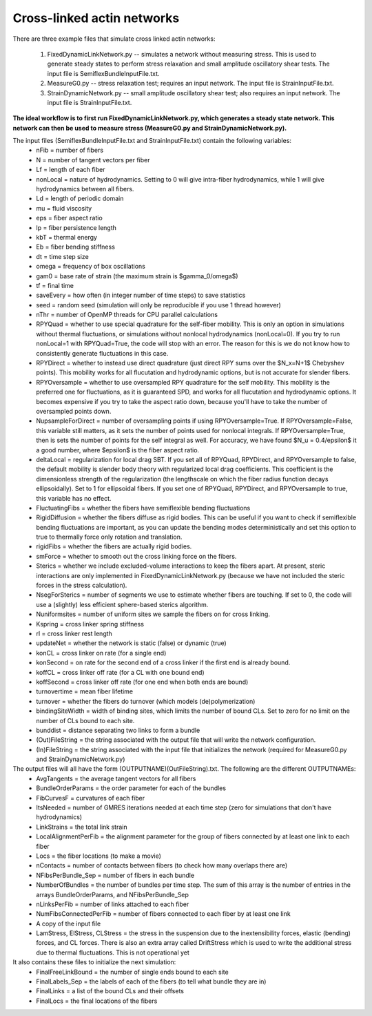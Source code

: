 Cross-linked actin networks
========================================
There are three example files that simulate
cross linked actin networks:

    1) FixedDynamicLinkNetwork.py -- simulates a network without measuring stress. This is used
       to generate steady states to perform stress relaxation and small amplitude oscillatory shear
       tests. The input file is SemiflexBundleInputFile.txt. 
    2) MeasureG0.py -- stress relaxation test; requires an input network. The input file is StrainInputFile.txt.
    3) StrainDynamicNetwork.py -- small amplitude oscillatory shear test; also requires an input
       network. The input file is StrainInputFile.txt.
       
**The ideal workflow is to first run FixedDynamicLinkNetwork.py, which generates a steady state network. 
This network can then be used to measure stress (MeasureG0.py and StrainDynamicNetwork.py).**

The input files (SemiflexBundleInputFile.txt and StrainInputFile.txt) contain the following variables:
    - nFib = number of fibers
    - N = number of tangent vectors per fiber
    - Lf = length of each fiber
    - nonLocal = nature of hydrodynamics. Setting to 0 will give intra-fiber hydrodynamics, while 1 
      will give hydrodynamics between all fibers.
    - Ld = length of periodic domain
    - mu = fluid viscosity
    - eps = fiber aspect ratio
    - lp = fiber persistence length
    - kbT = thermal energy
    - Eb = fiber bending stiffness
    - dt = time step size
    - omega = frequency of box oscillations
    - gam0 = base rate of strain (the maximum strain is $\gamma_0/\omega$)
    - tf = final time
    - saveEvery = how often (in integer number of time steps) to save statistics
    - seed = random seed (simulation will only be reproducible if you use 1 thread however)
    - nThr = number of OpenMP threads for CPU parallel calculations
    - RPYQuad = whether to use special quadrature for the self-fiber mobility. This is only an 
      option in simulations without thermal fluctuations, or simulations without nonlocal
      hydrodynamics (nonLocal=0). If you try to run nonLocal=1 with RPYQuad=True, the code 
      will stop with an error. The reason for this is we do not know how to consistently 
      generate fluctuations in this case. 
    - RPYDirect = whether to instead use direct quadrature (just direct RPY sums over the $N_x=N+1$
      Chebyshev points). This mobility works for all flucutation and hydrodynamic options, but is 
      not accurate for slender fibers.
    - RPYOversample = whether to use oversampled RPY quadrature for the self mobility. This mobility
      is the preferred one for fluctuations, as it is guaranteed SPD, and works for all flucutation 
      and hydrodynamic options. It becomes expensive if you try to take the aspect ratio down, because
      you'll have to take the number of oversampled points down. 
    - NupsampleForDirect = number of oversampling points if using RPYOversample=True. If RPYOversample=False,
      this variable still matters, as it sets the number of points used for nonlocal integrals. If RPYOversample=True,
      then is sets the number of points for the self integral as well. For accuracy, we have found $N_u = 0.4/\epsilon$
      it a good number, where $\epsilon$ is the fiber aspect ratio. 
    - deltaLocal = regularization for local drag SBT. If you set all of RPYQuad, RPYDirect, and RPYOversample to false,
      the default mobility is slender body theory with regularized local drag coefficients. This coefficient is the 
      dimensionless strength of the regularization (the lengthscale on which the fiber radius function decays ellipsoidally). 
      Set to 1 for ellipsoidal fibers. If you set one of RPYQuad, RPYDirect, and RPYOversample to true, this variable has 
      no effect. 
    - FluctuatingFibs = whether the fibers have semiflexible bending fluctuations
    - RigidDiffusion = whether the fibers diffuse as rigid bodies. This can be useful if you want to check if 
      semiflexible bending fluctuations are important, as you can update the bending modes deterministically and set 
      this option to true to thermally force only rotation and translation.
    - rigidFibs = whether the fibers are actually rigid bodies. 
    - smForce = whether to smooth out the cross linking force on the fibers. 
    - Sterics = whether we include excluded-volume interactions to keep the fibers apart. At present, steric
      interactions are only implemented in FixedDynamicLinkNetwork.py (because we have not included the 
      steric forces in the stress calculation). 
    - NsegForSterics = number of segments we use to estimate whether fibers are touching. If set to 0, the code
      will use a (slightly) less efficient sphere-based sterics algorithm.
    - Nuniformsites = number of uniform sites we sample the fibers on for cross linking.
    - Kspring = cross linker spring stiffness
    - rl = cross linker rest length
    - updateNet = whether the network is static (false) or dynamic (true)
    - konCL = cross linker on rate (for a single end)
    - konSecond = on rate for the second end of a cross linker if the first end is already bound.
    - koffCL = cross linker off rate (for a CL with one bound end)
    - koffSecond = cross linker off rate (for one end when both ends are bound)
    - turnovertime = mean fiber lifetime
    - turnover = whether the fibers do turnover (which models (de)polymerization)
    - bindingSiteWidth = width of binding sites, which limits the number of bound CLs. Set to zero for no 
      limit on the number of CLs bound to each site. 
    - bunddist = distance separating two links to form a bundle
    - (Out)FileString = the string associated with the output file that will write the network configuration. 
    - (In)FileString = the string associated with the input file that initializes the network (required for MeasureG0.py 
      and StrainDynamicNetwork.py)
 
The output files will all have the form (OUTPUTNAME)(OutFileString).txt. The following are the different OUTPUTNAMEs:
    - AvgTangents = the average tangent vectors for all fibers
    - BundleOrderParams = the order parameter for each of the bundles
    - FibCurvesF = curvatures of each fiber
    - ItsNeeded = number of GMRES iterations needed at each time step (zero
      for simulations that don't have hydrodynamics)
    - LinkStrains = the total link strain 
    - LocalAlignmentPerFib = the alignment parameter for the 
      group of fibers connected by at least one link to each fiber
    - Locs = the fiber locations (to make a movie)
    - nContacts = number of contacts between fibers (to check how many
      overlaps there are)
    - NFibsPerBundle_Sep = number of fibers in each bundle
    - NumberOfBundles = the number of bundles per time step. The sum of this 
      array is the number of entries in the arrays BundleOrderParams, and 
      NFibsPerBundle_Sep
    - nLinksPerFib = number of links attached to each fiber
    - NumFibsConnectedPerFib = number of fibers connected to each fiber 
      by at least one link
    - A copy of the input file
    - LamStress, ElStress, CLStress = the stress in the suspension 
      due to the inextensibility forces, elastic (bending) forces, and CL forces.
      There is also an extra array called DriftStress which is used
      to write the additional stress due to thermal fluctuations. This is not
      operational yet

It also contains these files to initialize the next simulation: 
    - FinalFreeLinkBound = the number of single ends bound to each site 
    - FinalLabels_Sep = the labels of each of the fibers (to tell what bundle
      they are in)
    - FinalLinks = a list of the bound CLs and their offsets
    - FinalLocs = the final locations of the fibers
